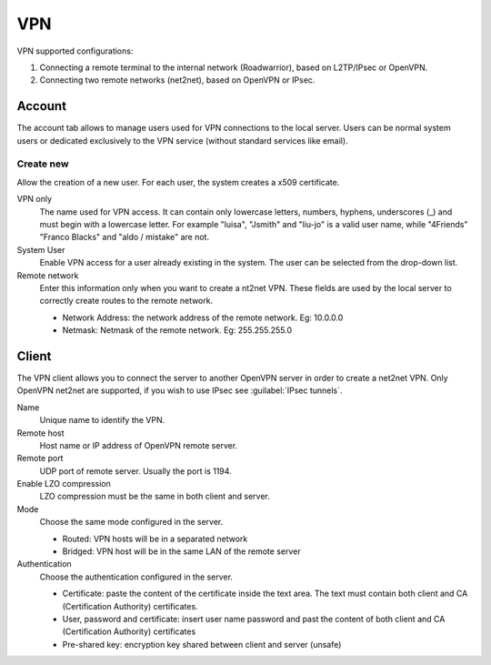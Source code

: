 ===
VPN
===

VPN supported configurations:

1. Connecting a remote terminal to the internal network
   (Roadwarrior), based on L2TP/IPsec or OpenVPN.

2. Connecting two remote networks (net2net), based on OpenVPN or IPsec.


Account
=======

The account tab allows to manage users used for
VPN connections to the local server. Users can be normal
system users or dedicated exclusively to the VPN service (without standard services like email).

Create new
----------

Allow the creation of a new user. For each user, the system
creates a x509 certificate.

VPN only
    The name used for VPN access. It can contain only
    lowercase letters, numbers, hyphens, underscores (_) and
    must begin with a lowercase letter. For example "luisa",
    "Jsmith" and "liu-jo" is a valid user name, while "4Friends"
    "Franco Blacks" and "aldo / mistake" are not.

System User
    Enable VPN access for a user already existing in the system.
    The user can be selected from the drop-down list.

Remote network
    Enter this information only when you want to create a nt2net VPN.
    These fields are used by the local server to correctly create
    routes to the remote network.

    * Network Address: the network address of the remote network. Eg: 10.0.0.0 
    * Netmask: Netmask of the remote network. Eg: 255.255.255.0


Client
======

The VPN client allows you to connect the server to another OpenVPN server
in order to create a net2net VPN.  
Only OpenVPN net2net are supported, if you wish to use IPsec see :guilabel:`IPsec tunnels`.

Name
    Unique name to identify the VPN.

Remote host
     Host name or IP address of OpenVPN remote server.

Remote port
     UDP port of remote server. Usually the port is 1194.

Enable LZO compression
    LZO compression must be the same in both client and server.

Mode
    Choose the same mode configured in the server.

    * Routed: VPN hosts will be in a separated network
    * Bridged: VPN host will be in the same LAN of the remote server

Authentication
    Choose the authentication configured in the server.

    * Certificate: paste the content of the certificate inside the text area.
      The text must contain both client and CA (Certification Authority) certificates.
    * User, password and certificate: insert user name password and
      past the content of  both client and CA (Certification Authority) certificates
    * Pre-shared key: encryption key shared between client and server (unsafe)


.. raw:: html

   {{{INCLUDE NethServer_Module_VPN_*.html}}}

